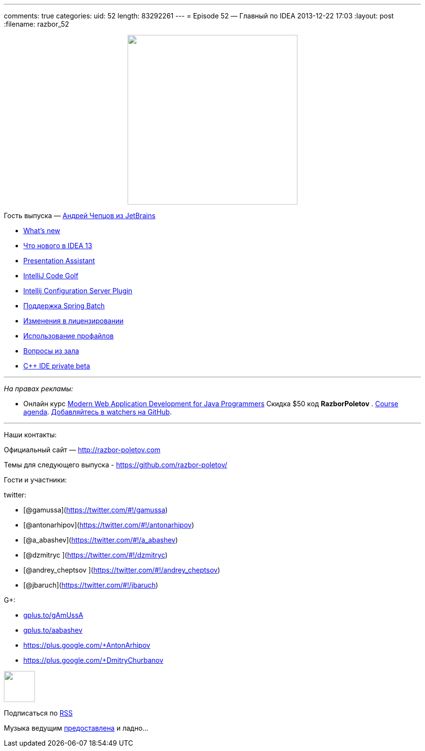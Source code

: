 ---
comments: true
categories:
uid: 52
length: 83292261
---
= Episode 52 — Главный по IDEA
2013-12-22 17:03
:layout: post
:filename: razbor_52

++++
<div class="separator" style="clear: both; text-align: center;">
<a href="http://razbor-poletov.com/images/razbor_52_text.jpg" imageanchor="1" style="margin-left: 1em; margin-right: 1em;">
<img border="0" height="350" src="http://razbor-poletov.com/images/razbor_52_text.jpg" width="350" />
</a>
</div>
++++

Гость выпуска — mailto:andrey.cheptsov@jetbrains.com[Андрей Чепцов из
JetBrains]

* http://www.jetbrains.com/idea/whatsnew/[What’s new]
* http://habrahabr.ru/company/JetBrains/blog/204590/[Что нового в IDEA
13]
* http://plugins.jetbrains.com/plugin/7345[Presentation Assistant]
* http://plugins.jetbrains.com/plugin/7243[IntelliJ Code Golf]
* http://plugins.jetbrains.com/plugin/4560?pr=idea[Intellij
Configuration Server Plugin]
* http://blog.jetbrains.com/idea/2012/10/support-for-spring-batch-in-intellij-idea-12/[Поддержка
Spring Batch]
* http://blog.jetbrains.com/idea/2013/12/intellij-idea-personal-licensing-changes/[Изменения
в лицензировании]
* http://arhipov.blogspot.com/2012/04/intellijidea-tip-configuration-profiles.html[Использование
профайлов]
* https://github.com/razbor-poletov/razbor-poletov.github.com/issues/9[Вопросы
из зала]
* http://www.jetbrains.com/objc/features/cpp.html#form[C++ IDE private
beta]

'''''

_На правах рекламы:_

* Онлайн курс
http://www.eventbrite.com/e/modern-web-application-development-for-java-programmers-tickets-9775299183[Modern
Web Application Development for Java Programmers] Скидка $50 код
*RazborPoletov* .
https://github.com/yfain/WebDevForJavaProgrammers[Course agenda].
https://github.com/yfain/WebDevForJavaProgrammers/watchers[Добавляйтесь
в watchers на GitHub].

'''''

Наши контакты:

Официальный сайт — http://razbor-poletov.com

Темы для следующего выпуска -
https://github.com/razbor-poletov/razbor-poletov.github.com/issues?state=open[https://github.com/razbor-poletov/]

Гости и участники:

twitter:

* [@gamussa](https://twitter.com/#!/gamussa)
* [@antonarhipov](https://twitter.com/#!/antonarhipov)
* [@a_abashev](https://twitter.com/#!/a_abashev)
* [@dzmitryc ](https://twitter.com/#!/dzmitryc)
* [@andrey_cheptsov ](https://twitter.com/#!/andrey_cheptsov)
* [@jbaruch](https://twitter.com/#!/jbaruch)

G+:

* http://gplus.to/gAmUssA[gplus.to/gAmUssA]
* http://gplus.to/aabashev[gplus.to/aabashev]
* https://plus.google.com/+AntonArhipov
* https://plus.google.com/+DmitryChurbanov

++++
<!-- player goes here-->
<audio preload="none">
<source src="http://traffic.libsyn.com/razborpoletov/razbor_52.mp3" type="audio/mp3" />
Your browser does not support the audio tag.
</audio>
++++

++++
<!-- episode file link goes here-->
<a href="http://traffic.libsyn.com/razborpoletov/razbor_52.mp3" imageanchor="1" style="clear: left; margin-bottom: 1em; margin-left: auto; margin-right: 2em;">
<img border="0" height="64" src="http://2.bp.blogspot.com/-qkfh8Q--dks/T0gixAMzuII/AAAAAAAAHD0/O5LbF3vvBNQ/s200/1330127522_mp3.png" width="64"/>
</a>
++++


Подписаться по http://feeds.feedburner.com/razbor-podcast[RSS]

Музыка ведущим
http://www.audiobank.fm/single-music/27/111/More-And-Less/[предоставлена]
и ладно...
